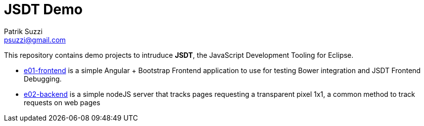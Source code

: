 = JSDT Demo
Patrik Suzzi <psuzzi@gmail.com>

This repository contains demo projects to intruduce *JSDT*, the JavaScript Development Tooling for Eclipse. 

* link:./e01-frontend/readme.adoc[e01-frontend] is a simple Angular + Bootstrap Frontend application to use for testing Bower integration and JSDT Frontend Debugging. 
* link:./e02-backend/[e02-backend] is a simple nodeJS server that tracks pages requesting a transparent pixel 1x1, a common method to track requests on web pages